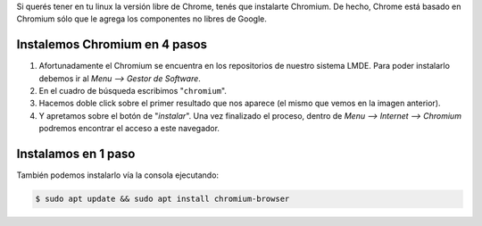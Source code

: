 .. title: Instalar Chromium browser
.. slug: instalar-chromium-browser
.. date: 2013-03-10 12:27:46 UTC-03:00
.. tags: chromium
.. category: tutorial
.. link:
.. description:
.. type: text

Si querés tener en tu linux la versión libre de Chrome, tenés que instalarte Chromium. De hecho, Chrome está basado en Chromium sólo que le agrega los componentes no libres de Google.

.. TEASER_END

Instalemos Chromium en 4 pasos
------------------------------

#. Afortunadamente el Chromium se encuentra en los repositorios de nuestro sistema LMDE. Para poder instalarlo debemos ir al `Menu --> Gestor de Software`. |1|
#. En el cuadro de búsqueda escribimos "``chromium``". |2|
#. Hacemos doble click sobre el primer resultado que nos aparece (el mismo que vemos en la imagen anterior). |3|
#. Y apretamos sobre el botón de "`instalar`". Una vez finalizado el proceso, dentro de `Menu --> Internet --> Chromium` podremos encontrar el acceso a este navegador. |4|

.. |1| image:: /images/blog/chromium/InstalaChromium1.png
    :scale: 50 %
    :alt: Abrir gestor de software
    :class: align-center

.. |2| image:: /images/blog/chromium/InstalaChromium2.png
    :scale: 50 %
    :alt: Buscamos chromium
    :class: align-center

.. |3| image:: /images/blog/chromium/InstalaChromium3.png
    :scale: 50 %
    :alt: Seleccionamos el paquete
    :class: align-center

.. |4| image:: /images/blog/chromium/InstalaChromium4.png
    :scale: 50 %
    :alt: Instalamos!
    :class: align-center

Instalamos en 1 paso
--------------------

También podemos instalarlo vía la consola ejecutando:

.. code-block:: console

    $ sudo apt update && sudo apt install chromium-browser
